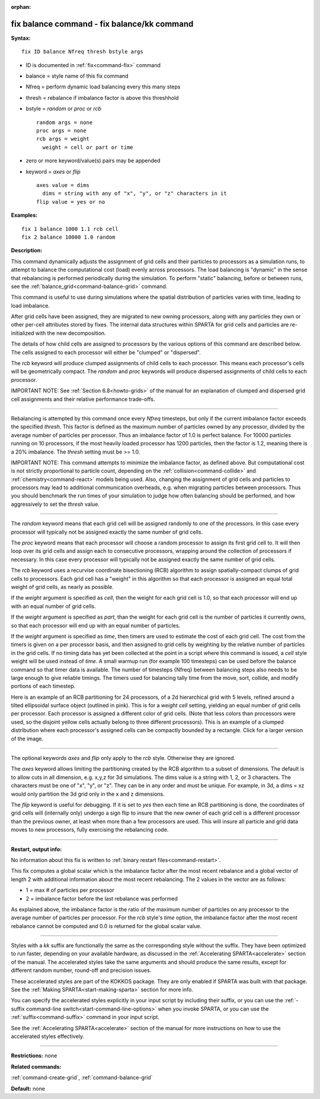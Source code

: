 :orphan:

.. index:: fix balance - fix balance/kk



.. _command-fix-balance:

############################################
fix balance command - fix balance/kk command
############################################


**Syntax:**

::

   fix ID balance Nfreq thresh bstyle args 

-  ID is documented in :ref:`fix<command-fix>` command
-  balance = style name of this fix command
-  Nfreq = perform dynamic load balancing every this many steps
-  thresh = rebalance if imbalance factor is above this threshhold
-  bstyle = *random* or *proc* or *rcb*

   ::

        random args = none 
        proc args = none 
        rcb args = weight
          weight = cell or part or time 

-  zero or more keyword/value(s) pairs may be appended
-  keyword = *axes* or *flip*

   ::

        axes value = dims
          dims = string with any of "x", "y", or "z" characters in it
        flip value = yes or no 

**Examples:**

::

   fix 1 balance 1000 1.1 rcb cell
   fix 2 balance 10000 1.0 random 

**Description:**

This command dynamically adjusts the assignment of grid cells and their
particles to processors as a simulation runs, to attempt to balance the
computational cost (load) evenly across processors. The load balancing
is "dynamic" in the sense that rebalancing is performed periodically
during the simulation. To perform "static" balancing, before or between
runs, see the :ref:`balance_grid<command-balance-grid>` command.

This command is useful to use during simulations where the spatial
distribution of particles varies with time, leading to load imbalance.

After grid cells have been assigned, they are migrated to new owning
processors, along with any particles they own or other per-cell
attributes stored by fixes. The internal data structures within SPARTA
for grid cells and particles are re-initialized with the new
decomposition.

The details of how child cells are assigned to processors by the various
options of this command are described below. The cells assigned to each
processor will either be "clumped" or "dispersed".

The *rcb* keyword will produce clumped assignments of child cells to
each processor. This means each processor's cells will be geometrically
compact. The *random* and *proc* keywords will produce dispersed
assignments of child cells to each processor.

IMPORTANT NOTE: See :ref:`Section 6.8<howto-grids>` of the
manual for an explanation of clumped and dispersed grid cell assignments
and their relative performance trade-offs.

--------------

Rebalancing is attempted by this command once every *Nfreq* timesteps,
but only if the current imbalance factor exceeds the specified *thresh*.
This factor is defined as the maximum number of particles owned by any
processor, divided by the average number of particles per processor.
Thus an imbalance factor of 1.0 is perfect balance. For 10000 particles
running on 10 processors, if the most heavily loaded processor has 1200
particles, then the factor is 1.2, meaning there is a 20% imbalance. The
*thresh* setting must be >= 1.0.

IMPORTANT NOTE: This command attempts to minimize the imbalance factor,
as defined above. But computational cost is not strictly proportional to
particle count, depending on the :ref:`collision<command-collide>` and
:ref:`chemistry<command-react>` models being used. Also, changing the
assignment of grid cells and particles to processors may lead to
additional communication overheads, e.g. when migrating particles
between processors. Thus you should benchmark the run times of your
simulation to judge how often balancing should be performed, and how
aggressively to set the *thresh* value.

--------------

The *random* keyword means that each grid cell will be assigned randomly
to one of the processors. In this case every processor will typically
not be assigned exactly the same number of grid cells.

The *proc* keyword means that each processor will choose a random
processor to assign its first grid cell to. It will then loop over its
grid cells and assign each to consecutive processors, wrapping around
the collection of processors if necessary. In this case every processor
will typically not be assigned exactly the same number of grid cells.

The *rcb* keyword uses a recurvise coordinate bisectioning (RCB)
algorithm to assign spatially-compact clumps of grid cells to
processors. Each grid cell has a "weight" in this algorithm so that each
processor is assigned an equal total weight of grid cells, as nearly as
possible.

If the *weight* argument is specified as *cell*, then the weight for
each grid cell is 1.0, so that each processor will end up with an equal
number of grid cells.

If the *weight* argument is specified as *part*, than the weight for
each grid cell is the number of particles it currently owns, so that
each processor will end up with an equal number of particles.

If the *weight* argument is specified as *time*, then timers are used
to estimate the cost of each grid cell. The cost from the timers is
given on a per processor basis, and then assigned to grid cells by
weighting by the relative number of particles in the grid cells. If no
timing data has yet been collected at the point in a script where this
command is issued, a *cell* style weight will be used instead of
*time*. A small warmup run (for example 100 timesteps) can be used
before the balance command so that timer data is available. The number
of timesteps {Nfreq} between balancing steps also needs to be large
enough to give reliable timings. The timers used for balancing tally
time from the move, sort, collide, and modify portions of each
timestep.


Here is an example of an RCB partitioning for 24 processors, of a 2d
hierarchical grid with 5 levels, refined around a tilted ellipsoidal
surface object (outlined in pink). This is for a *weight cell* setting,
yielding an equal number of grid cells per processor. Each processor is
assigned a different color of grid cells. (Note that less colors than
processors were used, so the disjoint yellow cells actually belong to
three different processors). This is an example of a clumped
distribution where each processor's assigned cells can be compactly
bounded by a rectangle. Click for a larger version of the image.

|image0|

--------------

The optional keywords *axes* and *flip* only apply to the *rcb* style.
Otherwise they are ignored.

The *axes* keyword allows limiting the partitioning created by the RCB
algorithm to a subset of dimensions. The default is to allow cuts in all
dimension, e.g. x,y,z for 3d simulations. The dims value is a string
with 1, 2, or 3 characters. The characters must be one of "x", "y", or
"z". They can be in any order and must be unique. For example, in 3d, a
dims = xz would only partition the 3d grid only in the x and z
dimensions.

The *flip* keyword is useful for debugging. If it is set to *yes* then
each time an RCB partitioning is done, the coordinates of grid cells
will (internally only) undergo a sign flip to insure that the new owner
of each grid cell is a different processor than the previous owner, at
least when more than a few processors are used. This will insure all
particle and grid data moves to new processors, fully exercising the
rebalancing code.

--------------

**Restart, output info:**

No information about this fix is written to :ref:`binary restart files<command-restart>`.

This fix computes a global scalar which is the imbalance factor after
the most recent rebalance and a global vector of length 2 with
additional information about the most recent rebalancing. The 2 values
in the vector are as follows:

-  1 = max # of particles per processor
-  2 = imbalance factor before the last rebalance was performed

As explained above, the imbalance factor is the ratio of the maximum
number of particles on any processor to the average number of particles
per processor. For the *rcb* style's *time* option, the imbalance factor
after the most recent rebalance cannot be computed and 0.0 is returned
for the global scalar value.

--------------

Styles with a *kk* suffix are functionally the same as the corresponding
style without the suffix. They have been optimized to run faster,
depending on your available hardware, as discussed in the :ref:`Accelerating SPARTA<accelerate>` section of the manual. The
accelerated styles take the same arguments and should produce the same
results, except for different random number, round-off and precision
issues.

These accelerated styles are part of the KOKKOS package. They are only
enabled if SPARTA was built with that package. See the :ref:`Making SPARTA<start-making-sparta>` section for more info.

You can specify the accelerated styles explicitly in your input script
by including their suffix, or you can use the :ref:`-suffix command-line switch<start-command-line-options>` when you invoke SPARTA, or you
can use the :ref:`suffix<command-suffix>` command in your input script.

See the :ref:`Accelerating SPARTA<accelerate>` section of the
manual for more instructions on how to use the accelerated styles
effectively.

--------------

**Restrictions:** none

**Related commands:**

:ref:`command-create-grid`,
:ref:`command-balance-grid`

**Default:** none

.. |image0| image:: JPG/partition_small.jpg
   :target: JPG/partition.jpg
